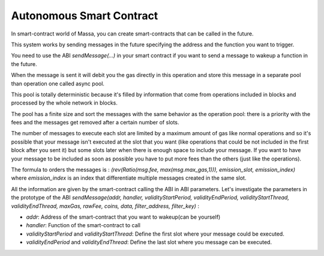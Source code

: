 .. _autonomous-smart-contract:

Autonomous Smart Contract
=========================

In smart-contract world of Massa, you can create smart-contracts that can be called in the future.

This system works by sending messages in the future specifying the address and the function you want to trigger.

You need to use the ABI `sendMessage(...)` in your smart contract if you want to send a message to wakeup a function in the future.

When the message is sent it will debit you the gas directly in this operation and store this message in a separate pool
than operation one called async pool.

This pool is totally deterministic because it's filled by information that come from operations included in blocks
and processed by the whole network in blocks.

The pool has a finite size and sort the messages with the same behavior as the operation pool: there is a priority with the fees
and the messages get removed after a certain number of slots. 

The number of messages to execute each slot are limited by a maximum amount of gas like normal operations 
and so it's possible that your message isn't executed at the slot that you want (like operations that could be not included in the first block after you sent it)
but some slots later when there is enough space to include your message. If you want to have your message to be included as soon as possible
you have to put more fees than the others (just like the operations).

The formula to orders the messages is : `(rev(Ratio(msg.fee, max(msg.max_gas,1))), emission_slot, emission_index)` where `emission_index` is an index that differentiate
multiple messages created in the same slot.

All the information are given by the smart-contract calling the ABI
in ABI parameters. Let's investigate the parameters in the prototype of the ABI 
`sendMessage(addr, handler, validityStartPeriod, validityEndPeriod, validityStartThread, validityEndThread, maxGas, rawFee, coins, data, filter_address, filter_key)` :

- `addr`: Address of the smart-contract that you want to wakeup(can be yourself)
- `handler`: Function of the smart-contract to call
- `validityStartPeriod` and `validityStartThread`: Define the first slot where your message could be executed.
- `validityEndPeriod` and `validityEndThread`: Define the last slot where you message can be executed. 